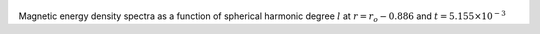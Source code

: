 
.. figure:: ./images/SSpectr_ME_1.png 
   :width: 600px 
   :align: center 

Magnetic energy density spectra as a function of spherical harmonic degree :math:`l` at :math:`r = r_o - 0.886` and :math:`t = 5.155 \times 10^{-3}`

